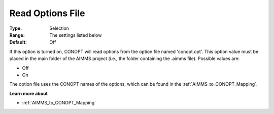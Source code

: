 .. _option-CONOPT-read_options_file:

Read Options File
=================



:Type:	Selection	
:Range:	The settings listed below	
:Default:	Off	



If this option is turned on, CONOPT will read options from the option file named 'conopt.opt'. This option value must be placed in the main folder of the AIMMS project (i.e., the folder containing the .aimms file). Possible values are:



*	Off
*	On




The option file uses the CONOPT names of the options, which can be found in the :ref:`AIMMS_to_CONOPT_Mapping`.





**Learn more about** 

*	:ref:`AIMMS_to_CONOPT_Mapping` 
